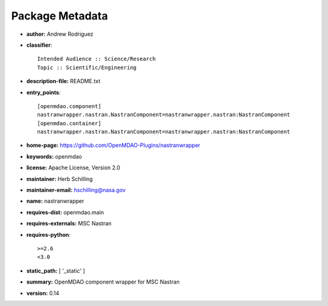 
================
Package Metadata
================

- **author:** Andrew Rodriguez

- **classifier**:: 

    Intended Audience :: Science/Research
    Topic :: Scientific/Engineering

- **description-file:** README.txt

- **entry_points**:: 

    [openmdao.component]
    nastranwrapper.nastran.NastranComponent=nastranwrapper.nastran:NastranComponent
    [openmdao.container]
    nastranwrapper.nastran.NastranComponent=nastranwrapper.nastran:NastranComponent

- **home-page:** https://github.com/OpenMDAO-Plugins/nastranwrapper

- **keywords:** openmdao

- **license:** Apache License, Version 2.0

- **maintainer:** Herb Schilling

- **maintainer-email:** hschilling@nasa.gov

- **name:** nastranwrapper

- **requires-dist:** openmdao.main

- **requires-externals:** MSC Nastran

- **requires-python**:: 

    >=2.6
    <3.0

- **static_path:** [ '_static' ]

- **summary:** OpenMDAO component wrapper for MSC Nastran

- **version:** 0.14

